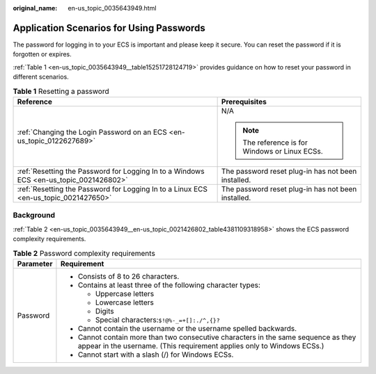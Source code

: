 :original_name: en-us_topic_0035643949.html

.. _en-us_topic_0035643949:

Application Scenarios for Using Passwords
=========================================

The password for logging in to your ECS is important and please keep it secure. You can reset the password if it is forgotten or expires.

:ref:`Table 1 <en-us_topic_0035643949__table15251728124719>` provides guidance on how to reset your password in different scenarios.

.. _en-us_topic_0035643949__table15251728124719:

.. table:: **Table 1** Resetting a password

   +----------------------------------------------------------------------------------------+----------------------------------------------------+
   | Reference                                                                              | Prerequisites                                      |
   +========================================================================================+====================================================+
   | :ref:`Changing the Login Password on an ECS <en-us_topic_0122627689>`                  | N/A                                                |
   |                                                                                        |                                                    |
   |                                                                                        | .. note::                                          |
   |                                                                                        |                                                    |
   |                                                                                        |    The reference is for Windows or Linux ECSs.     |
   +----------------------------------------------------------------------------------------+----------------------------------------------------+
   | :ref:`Resetting the Password for Logging In to a Windows ECS <en-us_topic_0021426802>` | The password reset plug-in has not been installed. |
   +----------------------------------------------------------------------------------------+----------------------------------------------------+
   | :ref:`Resetting the Password for Logging In to a Linux ECS <en-us_topic_0021427650>`   | The password reset plug-in has not been installed. |
   +----------------------------------------------------------------------------------------+----------------------------------------------------+

Background
----------

:ref:`Table 2 <en-us_topic_0035643949__en-us_topic_0021426802_table4381109318958>` shows the ECS password complexity requirements.

.. _en-us_topic_0035643949__en-us_topic_0021426802_table4381109318958:

.. table:: **Table 2** Password complexity requirements

   +-----------------------------------+--------------------------------------------------------------------------------------------------------------------------------------------------------------+
   | Parameter                         | Requirement                                                                                                                                                  |
   +===================================+==============================================================================================================================================================+
   | Password                          | -  Consists of 8 to 26 characters.                                                                                                                           |
   |                                   | -  Contains at least three of the following character types:                                                                                                 |
   |                                   |                                                                                                                                                              |
   |                                   |    -  Uppercase letters                                                                                                                                      |
   |                                   |    -  Lowercase letters                                                                                                                                      |
   |                                   |    -  Digits                                                                                                                                                 |
   |                                   |    -  Special characters:``$!@%-_=+[]:./^,{}?``                                                                                                              |
   |                                   |                                                                                                                                                              |
   |                                   | -  Cannot contain the username or the username spelled backwards.                                                                                            |
   |                                   | -  Cannot contain more than two consecutive characters in the same sequence as they appear in the username. (This requirement applies only to Windows ECSs.) |
   |                                   | -  Cannot start with a slash (/) for Windows ECSs.                                                                                                           |
   +-----------------------------------+--------------------------------------------------------------------------------------------------------------------------------------------------------------+

